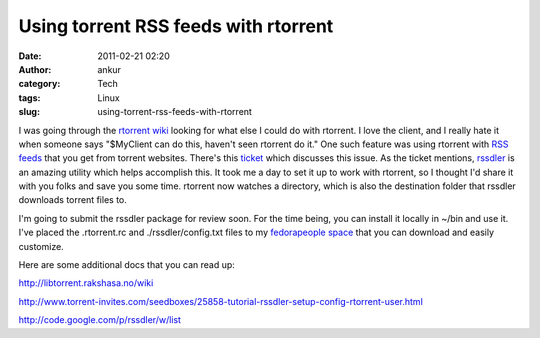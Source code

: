 Using torrent RSS feeds with rtorrent
#####################################
:date: 2011-02-21 02:20
:author: ankur
:category: Tech
:tags: Linux
:slug: using-torrent-rss-feeds-with-rtorrent

I was going through the `rtorrent wiki`_ looking for what else I could
do with rtorrent. I love the client, and I really hate it when someone
says "$MyClient can do this, haven't seen rtorrent do it." One such
feature was using rtorrent with `RSS feeds`_ that you get from torrent
websites. There's this `ticket`_ which discusses this issue. As the
ticket mentions, `rssdler`_ is an amazing utility which helps accomplish
this. It took me a day to set it up to work with rtorrent, so I thought
I'd share it with you folks and save you some time. rtorrent now watches
a directory, which is also the destination folder that rssdler downloads
torrent files to.

I'm going to submit the rssdler package for review soon. For the time
being, you can install it locally in ~/bin and use it. I've placed the
.rtorrent.rc and ./rssdler/config.txt files to my `fedorapeople space`_
that you can download and easily customize.

Here are some additional docs that you can read up:

http://libtorrent.rakshasa.no/wiki

http://www.torrent-invites.com/seedboxes/25858-tutorial-rssdler-setup-config-rtorrent-user.html

http://code.google.com/p/rssdler/w/list

.. _rtorrent wiki: http://libtorrent.rakshasa.no/wiki
.. _RSS feeds: http://en.wikipedia.org/wiki/RSS
.. _ticket: http://libtorrent.rakshasa.no/ticket/987
.. _rssdler: http://code.google.com/p/rssdler/
.. _fedorapeople space: http://ankursinha.fedorapeople.org/rssdler/

